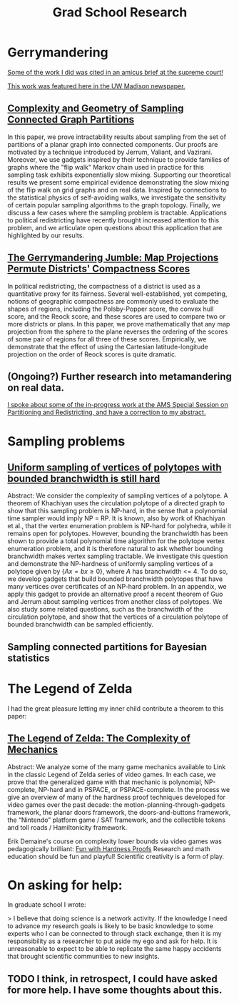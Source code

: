 #+title: Grad School Research

* Gerrymandering

[[https://www.supremecourt.gov/DocketPDF/21/21-1086/230272/20220718153650363_21-1086%2021-1087%20bsac%20Computational%20Redistricting%20Experts.pdf][Some of the work I did was cited in an amicus brief at the supreme court!]]

[[https://grad.wisc.edu/2020/04/23/mathematics-research-builds-better-ways-to-identify-gerrymandering/][This work was featured here in the UW Madison newspaper.]]

** [[https://arxiv.org/abs/1908.08881][Complexity and Geometry of Sampling Connected Graph Partitions]]
In this paper, we prove intractability results about sampling from the set of partitions of a planar graph into connected components. Our proofs are motivated by a technique introduced by Jerrum, Valiant, and Vazirani. Moreover, we use gadgets inspired by their technique to provide families of graphs where the "flip walk" Markov chain used in practice for this sampling task exhibits exponentially slow mixing. Supporting our theoretical results we present some empirical evidence demonstrating the slow mixing of the flip walk on grid graphs and on real data. Inspired by connections to the statistical physics of self-avoiding walks, we investigate the sensitivity of certain popular sampling algorithms to the graph topology. Finally, we discuss a few cases where the sampling problem is tractable. Applications to political redistricting have recently brought increased attention to this problem, and we articulate open questions about this application that are highlighted by our results.

** [[https://arxiv.org/abs/1905.03173][The Gerrymandering Jumble: Map Projections Permute Districts' Compactness Scores]]
In political redistricting, the compactness of a district is used as a quantitative proxy for its fairness. Several well-established, yet competing, notions of geographic compactness are commonly used to evaluate the shapes of regions, including the Polsby-Popper score, the convex hull score, and the Reock score, and these scores are used to compare two or more districts or plans. In this paper, we prove mathematically that any map projection from the sphere to the plane reverses the ordering of the scores of some pair of regions for all three of these scores. Empirically, we demonstrate that the effect of using the Cartesian latitude-longitude projection on the order of Reock scores is quite dramatic.

** (Ongoing?) Further research into metamandering on real data.

[[file:abstraction_correction.org::Correction to an abstract for a presentation:][I spoke about some of the in-progress work at the AMS Special Session on Partitioning and Redistricting, and have a correction to my abstract.]]

* Sampling problems
** [[file:../Code/Latex/PolytopePaper/The_intractability_of_uniformly_sampling_and_counting_the_vertices_of_a_polytope_under_branchwidth_constraints__Arxiv_Version_.pdf::%PDF-1.5][Uniform sampling of vertices of polytopes with bounded branchwidth is still hard]]

Abstract: We consider the complexity of sampling vertices of a polytope. A theorem of Khachiyan uses the circulation polytope of a directed graph to show that this sampling problem is NP-hard, in the sense that a polynomial time sampler would imply NP = RP. It is known, also by work of Khachiyan et al., that the vertex enumeration problem is NP-hard for polyhedra, while it remains open for polytopes. However, bounding the branchwidth has been shown to provide a total polynomial time algorithm for the polytope vertex enumeration problem, and it is therefore natural to ask whether bounding branchwidth makes vertex sampling tractable. We investigate this question and demonstrate the NP-hardness of uniformly sampling vertices of a polytope given by $\{ Ax = b x \geq 0 \}$, where $A$ has branchwidth <= 4. To do so, we develop gadgets that build bounded branchwidth polytopes that have many vertices over certificates of an NP-hard problem. In an appendix, we apply this gadget to provide an alternative proof a recent theorem of Guo and Jerrum about sampling vertices from another class of polytopes. We also study some related questions, such as the branchwidth of the circulation polytope, and show that the vertices of a circulation polytope of bounded branchwidth can be sampled efficiently.

** Sampling connected partitions for Bayesian statistics

* The Legend of Zelda
I had the great pleasure letting my inner child contribute a theorem to this paper:

** [[https://thaijmath2.in.cmu.ac.th/index.php/thaijmath/article/view/1539][The Legend of Zelda: The Complexity of Mechanics]]
Abstract: We analyze some of the many game mechanics available to Link in the classic Legend of Zelda series of video games. In each case, we prove that the generalized game with that mechanic is polynomial, NP-complete, NP-hard and in PSPACE, or PSPACE-complete. In the process we give an overview of many of the hardness proof techniques developed for video games over the past decade: the motion-planning-through-gadgets framework, the planar doors framework, the doors-and-buttons framework, the “Nintendo” platform game / SAT framework, and the collectible tokens and toll roads / Hamiltonicity framework.

Erik Demaine's course on complexity lower bounds via video games was pedagogically brilliant: [[https://courses.csail.mit.edu/6.892/spring19/][Fun with Hardness Proofs]]
Research and math education should be fun and playful! Scientific creativity is a form of play.

* On asking for help:

In graduate school I wrote:

> I believe that doing science is a network activity. If the knowledge I need to advance my research goals is likely to be basic knowledge to some experts who I can be connected to through stack exchange, then it is my responsibility as a researcher to put aside my ego and ask for help. It is unreasonable to expect to be able to replicate the same happy accidents that brought scientific communities to new insights.

** TODO I think, in retrospect, I could have asked for more help. I have some thoughts about this.
